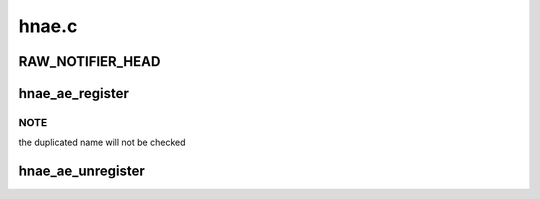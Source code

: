 .. -*- coding: utf-8; mode: rst -*-

======
hnae.c
======


.. _`raw_notifier_head`:

RAW_NOTIFIER_HEAD
=================

.. c:function:: RAW_NOTIFIER_HEAD ( ae_chain)

    define ae chain head

    :param ae_chain:

        *undescribed*



.. _`hnae_ae_register`:

hnae_ae_register
================

.. c:function:: int hnae_ae_register (struct hnae_ae_dev *hdev, struct module *owner)

    register a AE engine to hnae framework

    :param struct hnae_ae_dev \*hdev:
        the hnae ae engine device

    :param struct module \*owner:
        the module who provides this dev



.. _`hnae_ae_register.note`:

NOTE
----

the duplicated name will not be checked



.. _`hnae_ae_unregister`:

hnae_ae_unregister
==================

.. c:function:: void hnae_ae_unregister (struct hnae_ae_dev *hdev)

    unregisters a HNAE AE engine

    :param struct hnae_ae_dev \*hdev:

        *undescribed*

